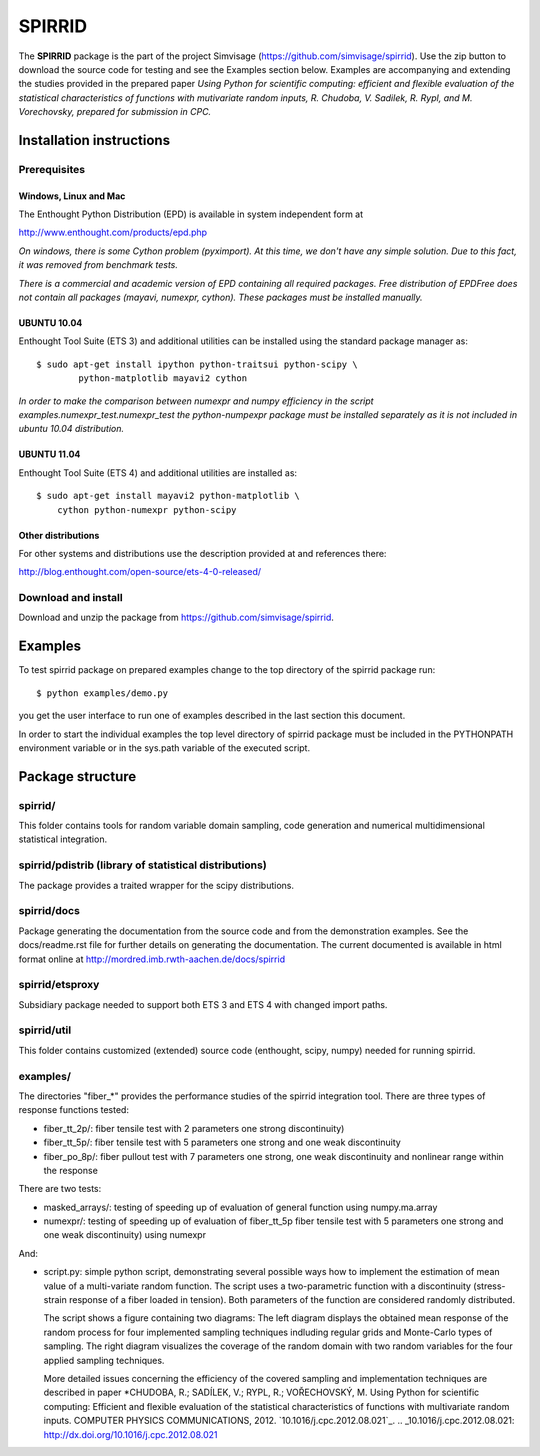 ========
SPIRRID
========

The **SPIRRID** package is the part of the project Simvisage 
(https://github.com/simvisage/spirrid). Use the zip button 
to download the source code for testing and see the Examples section below. 
Examples are accompanying 
and extending the studies provided in the prepared paper 
*Using Python for scientific computing:
efficient and flexible evaluation of the statistical characteristics of functions with 
mutivariate random inputs, R. Chudoba, V. Sadilek, R. Rypl, and M. Vorechovsky, 
prepared for submission in CPC.*

Installation instructions 
=========================

Prerequisites
-------------

Windows, Linux and Mac
^^^^^^^^^^^^
The Enthought Python Distribution (EPD) is available in system independent form at

http://www.enthought.com/products/epd.php

*On windows, there is some Cython problem (pyximport). At this time, we don't 
have any simple solution. Due to this fact, it was removed from benchmark tests.*

*There is a commercial and academic version of EPD containing all required packages.
Free distribution of EPDFree does not contain all packages (mayavi, numexpr, cython).
These packages must be installed manually.*  
 
UBUNTU 10.04
^^^^^^^^^^^^

Enthought Tool Suite (ETS 3) and additional utilities can be installed using 
the standard package manager as::

	$ sudo apt-get install ipython python-traitsui python-scipy \
  		python-matplotlib mayavi2 cython
  		
*In order to make the comparison between numexpr and numpy efficiency
in the script examples.numexpr_test.numexpr_test
the python-numpexpr package must be installed separately as it is not
included in ubuntu 10.04 distribution.*

UBUNTU 11.04
^^^^^^^^^^^^
Enthought Tool Suite (ETS 4) and additional utilities are installed as::

    $ sudo apt-get install mayavi2 python-matplotlib \
        cython python-numexpr python-scipy

Other distributions
^^^^^^^^^^^^
For other systems and distributions use 
the description provided at and references there:

http://blog.enthought.com/open-source/ets-4-0-released/

Download and install
--------------------
Download and unzip the package from https://github.com/simvisage/spirrid.

Examples
========

To test spirrid package on prepared examples change to the top directory 
of the spirrid package  run::

	$ python examples/demo.py

you get the user interface to run one of examples described in the last
section this document.

In order to start the individual examples the top level directory of spirrid
package must be included in the PYTHONPATH environment 
variable or in the sys.path variable
of the executed script. 

Package structure
=================

spirrid/
--------

This folder contains tools for random variable domain sampling, code generation and
numerical multidimensional statistical integration.


spirrid/pdistrib (library of statistical distributions)
--------

The package provides a traited wrapper for the scipy distributions.

spirrid/docs
--------

Package generating the documentation from the source code 
and from the demonstration examples. See the docs/readme.rst
file for further details on generating the documentation. 
The current documented is available in html format online
at http://mordred.imb.rwth-aachen.de/docs/spirrid

spirrid/etsproxy
--------

Subsidiary package needed to support both ETS 3 and ETS 4 with changed import paths. 

spirrid/util
--------

This folder contains customized (extended) source code (enthought, scipy, numpy)
needed for running spirrid.


examples/
--------

The directories "fiber_*" provides the performance studies of the spirrid
integration tool. There are three types of response functions
tested:

* fiber_tt_2p/: fiber tensile test with 2 parameters 
  one strong discontinuity) 
* fiber_tt_5p/: fiber tensile test with 5 parameters
  one strong and one weak discontinuity
* fiber_po_8p/: fiber pullout test with 7 parameters
  one strong, one weak discontinuity 
  and nonlinear range within the response

There are two tests:

* masked_arrays/: testing of speeding up of evaluation of general function
  using numpy.ma.array
* numexpr/: testing of speeding up of evaluation of fiber_tt_5p fiber tensile 
  test with 5 parameters one strong and one weak discontinuity) using numexpr

And:

* script.py: simple python script, demonstrating several possible ways 
  how to implement the estimation of mean value of a multi-variate 
  random function. The script uses a two-parametric function with 
  a discontinuity (stress-strain response of a fiber loaded in tension). 
  Both parameters of the function are considered randomly distributed.
  
  The script shows a figure containing two diagrams: The left diagram 
  displays the obtained mean response of the random process for four 
  implemented sampling techniques indluding regular grids and Monte-Carlo 
  types of sampling. The right diagram visualizes the coverage of the random 
  domain with two random variables for the four applied sampling techniques.

  More detailed issues concerning the efficiency of the covered 
  sampling and implementation techniques are described in paper 
  *CHUDOBA, R.; SADÍLEK, V.; RYPL, R.; VOŘECHOVSKÝ, M.
  Using Python for scientific computing: Efficient and flexible evaluation 
  of the statistical characteristics of functions with multivariate random 
  inputs. COMPUTER PHYSICS COMMUNICATIONS, 2012. `10.1016/j.cpc.2012.08.021`_.
  .. _10.1016/j.cpc.2012.08.021: http://dx.doi.org/10.1016/j.cpc.2012.08.021

